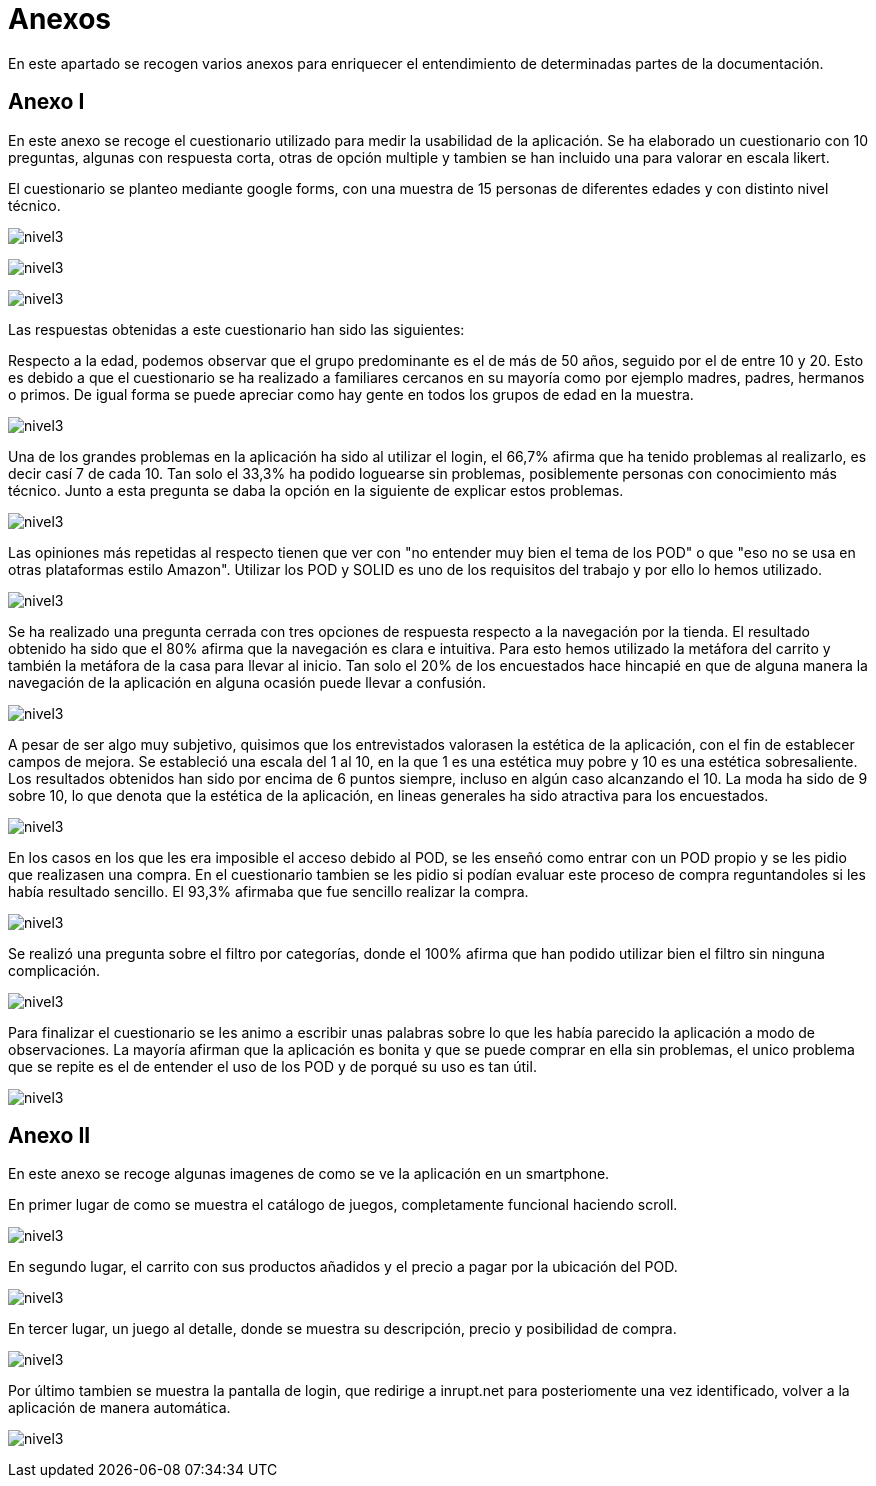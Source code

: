 [[section-annexes]]
= Anexos

En este apartado se recogen varios anexos para enriquecer el entendimiento de determinadas partes de la documentación.

== Anexo I

En este anexo se recoge el cuestionario utilizado para medir la usabilidad de la aplicación.
Se ha elaborado un cuestionario con 10 preguntas, algunas con respuesta corta, otras de opción multiple y tambien se han incluido una para valorar en escala likert.

El cuestionario se planteo mediante google forms, con una muestra de 15 personas de diferentes edades y con distinto nivel técnico.

:imagesdir: images/
image:cuestionario.png[nivel3]

:imagesdir: images/
image:preguntas2.png[nivel3]

:imagesdir: images/
image:preguntas3.png[nivel3]

Las respuestas obtenidas a este cuestionario han sido las siguientes:

Respecto a la edad, podemos observar que el grupo predominante es el de más de 50 años, seguido por el de entre 10 y 20. Esto es debido a que el cuestionario se ha realizado a familiares cercanos en su mayoría como por ejemplo madres, padres, hermanos o primos. De igual forma se puede apreciar como hay gente en todos los grupos de edad en la muestra.

:imagesdir: images/
image:edad.png[nivel3]

Una de los grandes problemas en la aplicación ha sido al utilizar el login, el 66,7% afirma que ha tenido problemas al realizarlo, es decir casí 7 de cada 10. Tan solo el 33,3% ha podido loguearse sin problemas, posiblemente personas con conocimiento más técnico. Junto a esta pregunta se daba la opción en la siguiente de explicar estos problemas.

:imagesdir: images/
image:login.png[nivel3]

Las opiniones más repetidas al respecto tienen que ver con "no entender muy bien el tema de los POD" o que "eso no se usa en otras plataformas estilo Amazon". Utilizar los POD y SOLID es uno de los requisitos del trabajo y por ello lo hemos utilizado.

:imagesdir: images/
image:opiniones.png[nivel3]

Se ha realizado una pregunta cerrada con tres opciones de respuesta respecto a la navegación por la tienda. El resultado obtenido ha sido que el 80% afirma que la navegación es clara e intuitiva. Para esto hemos utilizado la metáfora del carrito y también la metáfora de la casa para llevar al inicio. Tan solo el 20% de los encuestados hace hincapié en que de alguna manera la navegación de la aplicación en alguna ocasión puede llevar a confusión.


:imagesdir: images/
image:navegacion.png[nivel3]

A pesar de ser algo muy subjetivo, quisimos que los entrevistados valorasen la estética de la aplicación, con el fin de establecer campos de mejora. Se estableció una escala del 1 al 10, en la que 1 es una estética muy pobre y 10 es una estética sobresaliente. Los resultados  obtenidos han sido por encima de 6 puntos siempre, incluso en algún caso alcanzando el 10. La moda ha sido de 9 sobre 10, lo que denota que la estética de la aplicación, en lineas generales ha sido atractiva para los encuestados.


:imagesdir: images/
image:estetica.png[nivel3]

En los casos en los que les era imposible el acceso debido al POD, se les enseñó como entrar con un POD propio y se les pidio que realizasen una compra. En el cuestionario tambien se les pidio si podían evaluar este proceso de compra reguntandoles si les había resultado sencillo. El 93,3% afirmaba que fue sencillo realizar la compra.

:imagesdir: images/
image:sencillo.png[nivel3]

Se realizó una pregunta sobre el filtro por categorías, donde el 100% afirma que han podido utilizar bien el filtro sin ninguna complicación.

:imagesdir: images/
image:filtros.png[nivel3]


Para finalizar el cuestionario se les animo a escribir unas palabras sobre lo que les había parecido la aplicación a modo de observaciones. La mayoría afirman que la aplicación es bonita y que se puede comprar en ella sin problemas, el unico problema que se repite es el de entender el uso de los POD y de porqué su uso es tan útil.

:imagesdir: images/
image:observaciones.png[nivel3]


== Anexo II

En este anexo se recoge algunas imagenes de como se ve la aplicación en un smartphone.

En primer lugar de como se muestra el catálogo de juegos, completamente funcional haciendo scroll.

:imagesdir: images/
image:catalogo.png[nivel3]


En segundo lugar, el carrito con sus productos añadidos y el precio a pagar por la ubicación del POD.

:imagesdir: images/
image:carrito.png[nivel3]


En tercer lugar, un juego al detalle, donde se muestra su descripción, precio y posibilidad de compra.

:imagesdir: images/
image:detalle.png[nivel3]

Por último tambien se muestra la pantalla de login, que redirige a inrupt.net para posteriomente una vez identificado, volver a la aplicación  de manera automática.

:imagesdir: images/
image:login.jpg[nivel3]